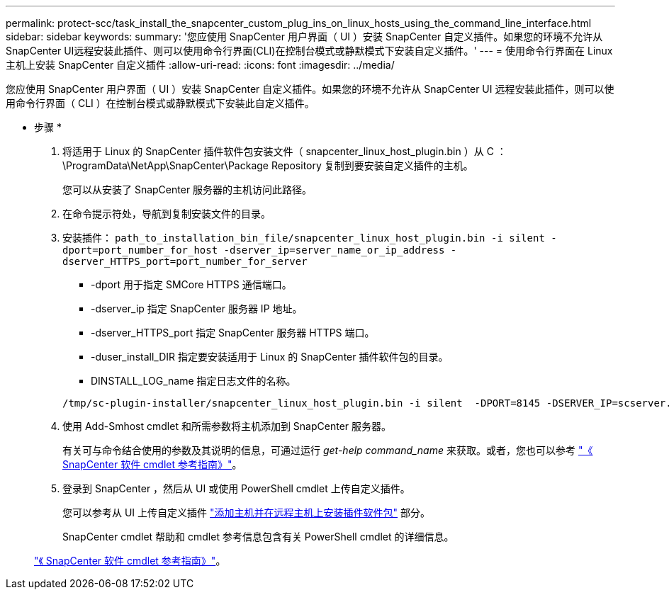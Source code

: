 ---
permalink: protect-scc/task_install_the_snapcenter_custom_plug_ins_on_linux_hosts_using_the_command_line_interface.html 
sidebar: sidebar 
keywords:  
summary: '您应使用 SnapCenter 用户界面（ UI ）安装 SnapCenter 自定义插件。如果您的环境不允许从SnapCenter UI远程安装此插件、则可以使用命令行界面(CLI)在控制台模式或静默模式下安装自定义插件。' 
---
= 使用命令行界面在 Linux 主机上安装 SnapCenter 自定义插件
:allow-uri-read: 
:icons: font
:imagesdir: ../media/


[role="lead"]
您应使用 SnapCenter 用户界面（ UI ）安装 SnapCenter 自定义插件。如果您的环境不允许从 SnapCenter UI 远程安装此插件，则可以使用命令行界面（ CLI ）在控制台模式或静默模式下安装此自定义插件。

* 步骤 *

. 将适用于 Linux 的 SnapCenter 插件软件包安装文件（ snapcenter_linux_host_plugin.bin ）从 C ： \ProgramData\NetApp\SnapCenter\Package Repository 复制到要安装自定义插件的主机。
+
您可以从安装了 SnapCenter 服务器的主机访问此路径。

. 在命令提示符处，导航到复制安装文件的目录。
. 安装插件： `path_to_installation_bin_file/snapcenter_linux_host_plugin.bin -i silent -dport=port_number_for_host -dserver_ip=server_name_or_ip_address -dserver_HTTPS_port=port_number_for_server`
+
** -dport 用于指定 SMCore HTTPS 通信端口。
** -dserver_ip 指定 SnapCenter 服务器 IP 地址。
** -dserver_HTTPS_port 指定 SnapCenter 服务器 HTTPS 端口。
** -duser_install_DIR 指定要安装适用于 Linux 的 SnapCenter 插件软件包的目录。
** DINSTALL_LOG_name 指定日志文件的名称。


+
[listing]
----
/tmp/sc-plugin-installer/snapcenter_linux_host_plugin.bin -i silent  -DPORT=8145 -DSERVER_IP=scserver.domain.com -DSERVER_HTTPS_PORT=8146 -DUSER_INSTALL_DIR=/opt -DINSTALL_LOG_NAME=SnapCenter_Linux_Host_Plugin_Install_2.log -DCHOSEN_FEATURE_LIST=CUSTOM
----
. 使用 Add-Smhost cmdlet 和所需参数将主机添加到 SnapCenter 服务器。
+
有关可与命令结合使用的参数及其说明的信息，可通过运行 _get-help command_name_ 来获取。或者，您也可以参考 https://library.netapp.com/ecm/ecm_download_file/ECMLP2885482["《 SnapCenter 软件 cmdlet 参考指南》"^]。

. 登录到 SnapCenter ，然后从 UI 或使用 PowerShell cmdlet 上传自定义插件。
+
您可以参考从 UI 上传自定义插件 link:task_add_hosts_and_install_plug_in_packages_on_remote_hosts_scc.html["添加主机并在远程主机上安装插件软件包"] 部分。

+
SnapCenter cmdlet 帮助和 cmdlet 参考信息包含有关 PowerShell cmdlet 的详细信息。

+
https://library.netapp.com/ecm/ecm_download_file/ECMLP2885482["《 SnapCenter 软件 cmdlet 参考指南》"^]。


